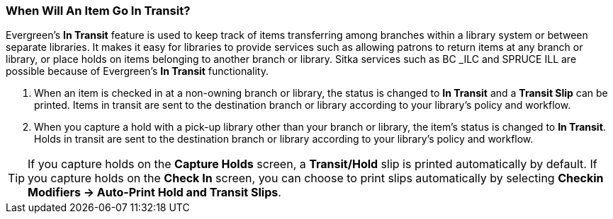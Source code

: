 When Will An Item Go In Transit?
~~~~~~~~~~~~~~~~~~~~~~~~~~~~~~~~

Evergreen’s *In Transit* feature is used to keep track of items transferring among branches within a library system or between separate libraries. It makes it easy for libraries to provide services such as allowing patrons to return items at any branch or library, or place holds on items belonging to another branch or library. Sitka services such as BC _ILC and SPRUCE ILL are possible because of Evergreen's *In Transit* functionality.

. When an item is checked in at a non-owning branch or library, the status is changed to *In Transit* and a *Transit Slip* can be printed. Items in transit are sent to the destination branch or library according to your library’s policy and workflow.
. When you capture a hold with a pick-up library other than your branch or library, the item’s status is changed to *In Transit*. Holds in transit are sent to the destination branch or library according to your library’s policy and workflow.

TIP: If you capture holds on the *Capture Holds* screen, a *Transit/Hold* slip is printed automatically by default. If you capture holds on the *Check In* screen, you can choose to print slips automatically by selecting *Checkin Modifiers -> Auto-Print Hold and Transit Slips*.
